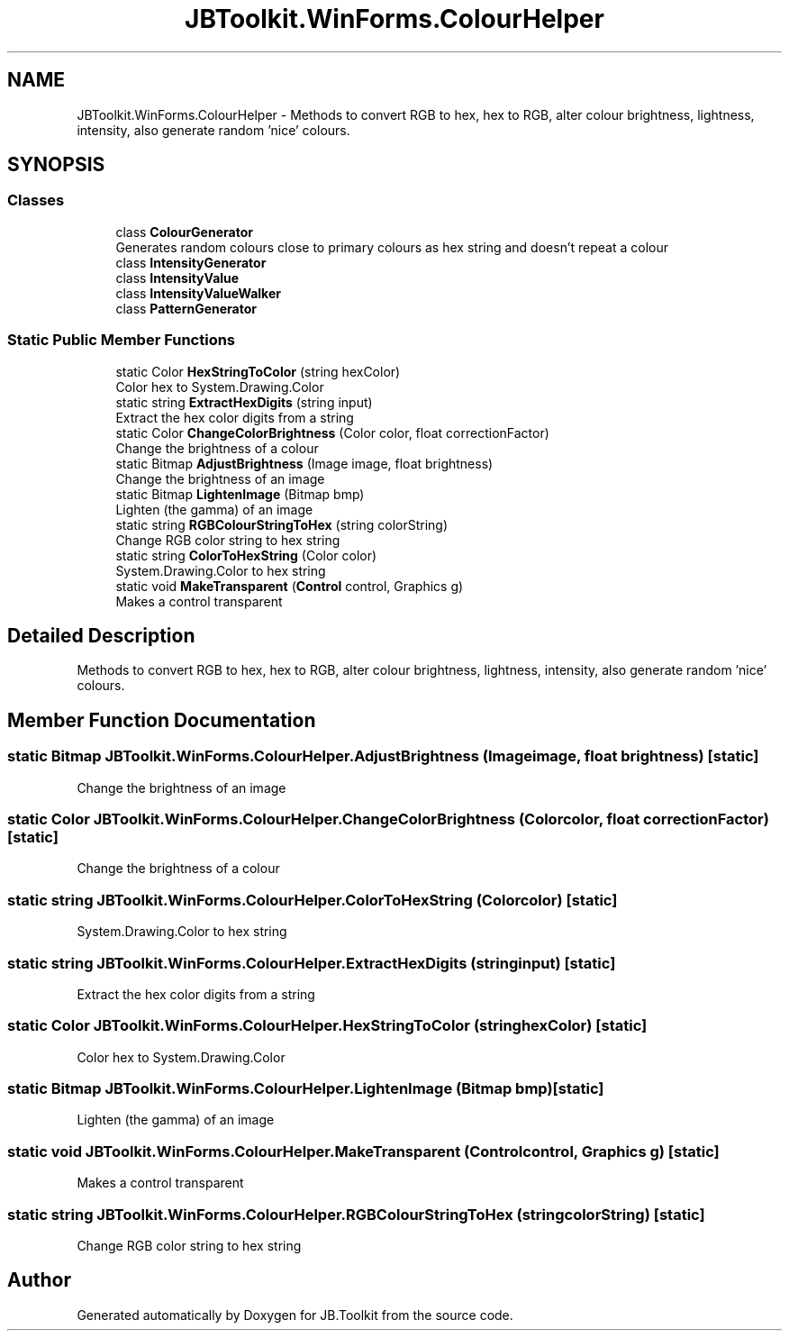 .TH "JBToolkit.WinForms.ColourHelper" 3 "Mon Aug 31 2020" "JB.Toolkit" \" -*- nroff -*-
.ad l
.nh
.SH NAME
JBToolkit.WinForms.ColourHelper \- Methods to convert RGB to hex, hex to RGB, alter colour brightness, lightness, intensity, also generate random 'nice' colours\&.  

.SH SYNOPSIS
.br
.PP
.SS "Classes"

.in +1c
.ti -1c
.RI "class \fBColourGenerator\fP"
.br
.RI "Generates random colours close to primary colours as hex string and doesn't repeat a colour "
.ti -1c
.RI "class \fBIntensityGenerator\fP"
.br
.ti -1c
.RI "class \fBIntensityValue\fP"
.br
.ti -1c
.RI "class \fBIntensityValueWalker\fP"
.br
.ti -1c
.RI "class \fBPatternGenerator\fP"
.br
.in -1c
.SS "Static Public Member Functions"

.in +1c
.ti -1c
.RI "static Color \fBHexStringToColor\fP (string hexColor)"
.br
.RI "Color hex to System\&.Drawing\&.Color "
.ti -1c
.RI "static string \fBExtractHexDigits\fP (string input)"
.br
.RI "Extract the hex color digits from a string "
.ti -1c
.RI "static Color \fBChangeColorBrightness\fP (Color color, float correctionFactor)"
.br
.RI "Change the brightness of a colour "
.ti -1c
.RI "static Bitmap \fBAdjustBrightness\fP (Image image, float brightness)"
.br
.RI "Change the brightness of an image "
.ti -1c
.RI "static Bitmap \fBLightenImage\fP (Bitmap bmp)"
.br
.RI "Lighten (the gamma) of an image "
.ti -1c
.RI "static string \fBRGBColourStringToHex\fP (string colorString)"
.br
.RI "Change RGB color string to hex string "
.ti -1c
.RI "static string \fBColorToHexString\fP (Color color)"
.br
.RI "System\&.Drawing\&.Color to hex string "
.ti -1c
.RI "static void \fBMakeTransparent\fP (\fBControl\fP control, Graphics g)"
.br
.RI "Makes a control transparent "
.in -1c
.SH "Detailed Description"
.PP 
Methods to convert RGB to hex, hex to RGB, alter colour brightness, lightness, intensity, also generate random 'nice' colours\&. 


.SH "Member Function Documentation"
.PP 
.SS "static Bitmap JBToolkit\&.WinForms\&.ColourHelper\&.AdjustBrightness (Image image, float brightness)\fC [static]\fP"

.PP
Change the brightness of an image 
.SS "static Color JBToolkit\&.WinForms\&.ColourHelper\&.ChangeColorBrightness (Color color, float correctionFactor)\fC [static]\fP"

.PP
Change the brightness of a colour 
.SS "static string JBToolkit\&.WinForms\&.ColourHelper\&.ColorToHexString (Color color)\fC [static]\fP"

.PP
System\&.Drawing\&.Color to hex string 
.SS "static string JBToolkit\&.WinForms\&.ColourHelper\&.ExtractHexDigits (string input)\fC [static]\fP"

.PP
Extract the hex color digits from a string 
.SS "static Color JBToolkit\&.WinForms\&.ColourHelper\&.HexStringToColor (string hexColor)\fC [static]\fP"

.PP
Color hex to System\&.Drawing\&.Color 
.SS "static Bitmap JBToolkit\&.WinForms\&.ColourHelper\&.LightenImage (Bitmap bmp)\fC [static]\fP"

.PP
Lighten (the gamma) of an image 
.SS "static void JBToolkit\&.WinForms\&.ColourHelper\&.MakeTransparent (\fBControl\fP control, Graphics g)\fC [static]\fP"

.PP
Makes a control transparent 
.SS "static string JBToolkit\&.WinForms\&.ColourHelper\&.RGBColourStringToHex (string colorString)\fC [static]\fP"

.PP
Change RGB color string to hex string 

.SH "Author"
.PP 
Generated automatically by Doxygen for JB\&.Toolkit from the source code\&.
